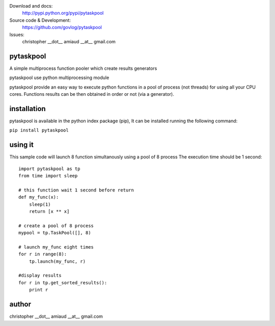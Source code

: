 Download and docs:
    http://pypi.python.org/pypi/pytaskpool
Source code & Development:
    https://github.com/govlog/pytaskpool
Issues:
    christopher __dot__ amiaud __at__ gmail.com


pytaskpool
==========
A simple multiprocess function pooler which create results generators

pytaskpool use python multiprocessing module

pytaskpool provide an easy way to execute python functions in a pool of process (not threads) for using all your CPU
cores. Functions results can be then obtained in order or not (via a generator).

installation
============

pytaskpool is available in the python index package (pip),
It can be installed running the following command:

``pip install pytaskpool``

using it
========

This sample code will launch 8 function simultanously using a pool of 8 process
The execution time should be 1 second::

    import pytaskpool as tp
    from time import sleep

    # this function wait 1 second before return
    def my_func(x):
        sleep(1)
        return [x ** x]

    # create a pool of 8 process
    mypool = tp.TaskPool([], 8)

    # launch my_func eight times
    for r in range(8):
        tp.launch(my_func, r)

    #display results
    for r in tp.get_sorted_results():
        print r

author
======
christopher __dot__ amiaud __at__ gmail.com